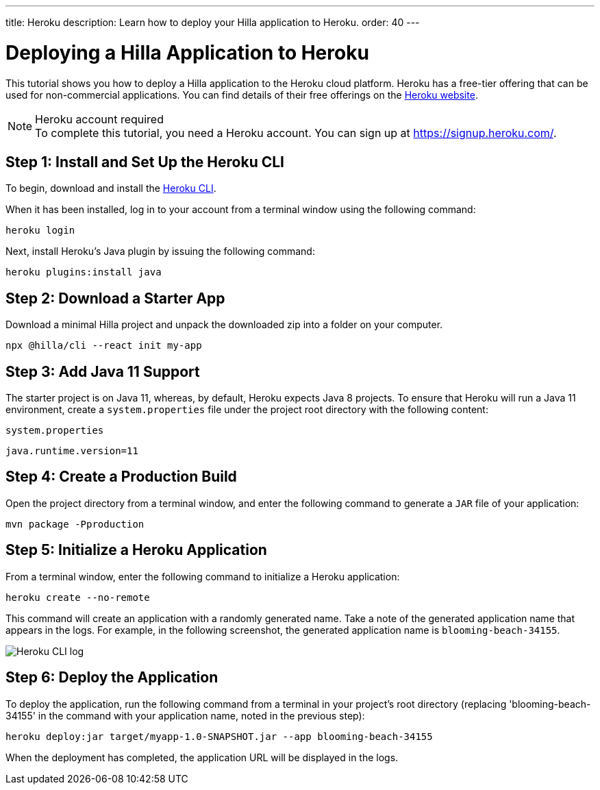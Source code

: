 ---
title: Heroku
description: Learn how to deploy your Hilla application to Heroku.
order: 40
---

= Deploying a Hilla Application to Heroku

This tutorial shows you how to deploy a Hilla application to the Heroku cloud platform.
Heroku has a free-tier offering that can be used for non-commercial applications.
You can find details of their free offerings on the link:https://www.heroku.com/[Heroku website].

.Heroku account required
[NOTE]
To complete this tutorial, you need a Heroku account.
You can sign up at https://signup.heroku.com/.

== Step 1: Install and Set Up the Heroku CLI

To begin, download and install the link:https://devcenter.heroku.com/articles/heroku-cli/[Heroku CLI].

When it has been installed, log in to your account from a terminal window using the following command:

[source,terminal]
----
heroku login
----

Next, install Heroku's Java plugin by issuing the following command:

[source,terminal]
----
heroku plugins:install java
----

== Step 2: Download a Starter App

Download a minimal Hilla project and unpack the downloaded zip into a folder on your computer.

[source,terminal]
----
npx @hilla/cli --react init my-app
----


== Step 3: Add Java 11 Support

The starter project is on Java 11, whereas, by default, Heroku expects Java 8 projects.
To ensure that Heroku will run a Java 11 environment, create a [filename]`system.properties` file under the project root directory with the following content:

.`system.properties`
[source]
----
java.runtime.version=11
----

== Step 4: Create a Production Build

Open the project directory from a terminal window, and enter the following command to generate a `JAR` file of your application:

[source,terminal]
----
mvn package -Pproduction
----

== Step 5: Initialize a Heroku Application

From a terminal window, enter the following command to initialize a Heroku application:

[source,terminal]
----
heroku create --no-remote
----

This command will create an application with a randomly generated name.
Take a note of the generated application name that appears in the logs.
For example, in the following screenshot, the generated application name is `blooming-beach-34155`.

image::images/heroku-create-success.png[Heroku CLI log]

== Step 6: Deploy the Application

To deploy the application, run the following command from a terminal in your project's root directory (replacing 'blooming-beach-34155' in the command with your application name, noted in the previous step):

[source,terminal]
----
heroku deploy:jar target/myapp-1.0-SNAPSHOT.jar --app blooming-beach-34155
----

When the deployment has completed, the application URL will be displayed in the logs.
